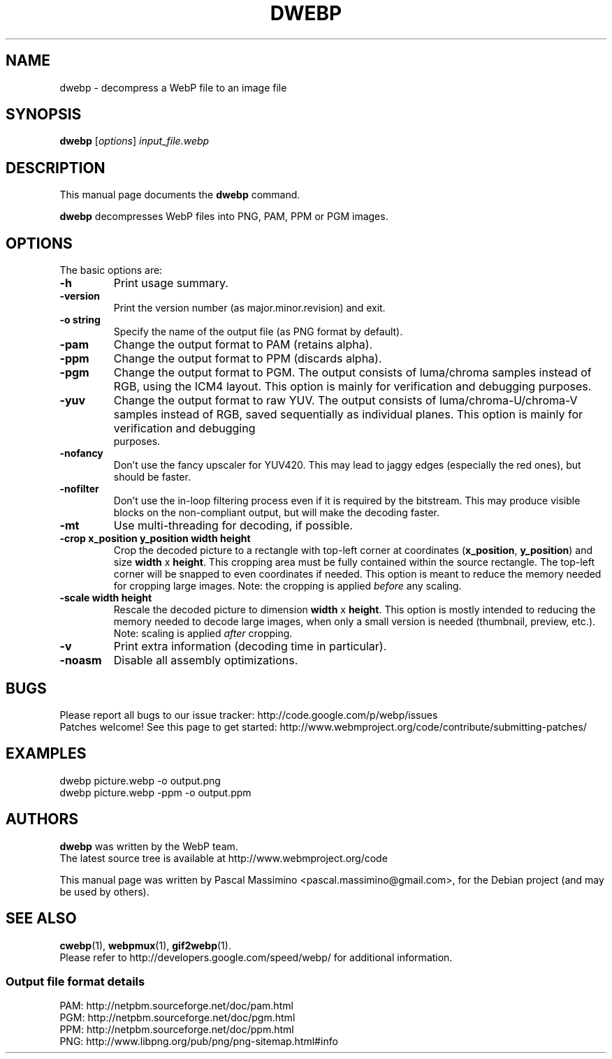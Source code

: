 .\"                                      Hey, EMACS: -*- nroff -*-
.TH DWEBP 1 "January 28, 2013"
.SH NAME
dwebp \- decompress a WebP file to an image file
.SH SYNOPSIS
.B dwebp
.RI [ options ] " input_file.webp
.br
.SH DESCRIPTION
This manual page documents the
.B dwebp
command.
.PP
\fBdwebp\fP decompresses WebP files into PNG, PAM, PPM or PGM images.
.SH OPTIONS
The basic options are:
.TP
.B \-h
Print usage summary.
.TP
.B \-version
Print the version number (as major.minor.revision) and exit.
.TP
.B \-o string
Specify the name of the output file (as PNG format by default).
.TP
.B \-pam
Change the output format to PAM (retains alpha).
.TP
.B \-ppm
Change the output format to PPM (discards alpha).
.TP
.B \-pgm
Change the output format to PGM. The output consists of luma/chroma
samples instead of RGB, using the ICM4 layout. This option is mainly
for verification and debugging purposes.
.TP
.B \-yuv
Change the output format to raw YUV. The output consists of
luma/chroma-U/chroma-V samples instead of RGB, saved sequentially as
individual planes. This option is mainly for verification and debugging
 purposes.
.TP
.B \-nofancy
Don't use the fancy upscaler for YUV420. This may lead to jaggy
edges (especially the red ones), but should be faster.
.TP
.B \-nofilter
Don't use the in-loop filtering process even if it is required by
the bitstream. This may produce visible blocks on the non-compliant output,
but will make the decoding faster.
.TP
.B \-mt
Use multi-threading for decoding, if possible.
.TP
.B \-crop x_position y_position width height
Crop the decoded picture to a rectangle with top-left corner at coordinates
(\fBx_position\fP, \fBy_position\fP) and size \fBwidth\fP x \fBheight\fP.
This cropping area must be fully contained within the source rectangle.
The top-left corner will be snapped to even coordinates if needed.
This option is meant to reduce the memory needed for cropping large images.
Note: the cropping is applied \fIbefore\fP any scaling.
.TP
.B \-scale width height
Rescale the decoded picture to dimension \fBwidth\fP x \fBheight\fP. This
option is mostly intended to reducing the memory needed to decode large images,
when only a small version is needed (thumbnail, preview, etc.).  Note: scaling
is applied \fIafter\fP cropping.
.TP
.B \-v
Print extra information (decoding time in particular).
.TP
.B \-noasm
Disable all assembly optimizations.

.SH BUGS
Please report all bugs to our issue tracker:
http://code.google.com/p/webp/issues
.br
Patches welcome! See this page to get started:
http://www.webmproject.org/code/contribute/submitting-patches/

.SH EXAMPLES
dwebp picture.webp \-o output.png
.br
dwebp picture.webp \-ppm \-o output.ppm

.SH AUTHORS
\fBdwebp\fP was written by the WebP team.
.br
The latest source tree is available at http://www.webmproject.org/code
.PP
This manual page was written by Pascal Massimino <pascal.massimino@gmail.com>,
for the Debian project (and may be used by others).

.SH SEE ALSO
.BR cwebp (1),
.BR webpmux (1),
.BR gif2webp (1).
.br
Please refer to http://developers.google.com/speed/webp/ for additional
information.
.SS Output file format details
PAM: http://netpbm.sourceforge.net/doc/pam.html
.br
PGM: http://netpbm.sourceforge.net/doc/pgm.html
.br
PPM: http://netpbm.sourceforge.net/doc/ppm.html
.br
PNG: http://www.libpng.org/pub/png/png-sitemap.html#info
